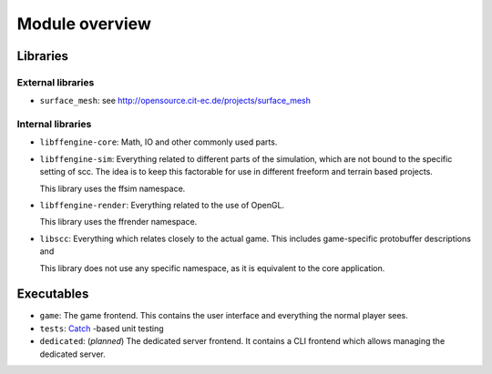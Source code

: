 Module overview
###############

Libraries
=========

External libraries
------------------

* ``surface_mesh``: see http://opensource.cit-ec.de/projects/surface_mesh

Internal libraries
------------------

* ``libffengine-core``: Math, IO and other commonly used parts.
* ``libffengine-sim``: Everything related to different parts of the simulation,
  which are not bound to the specific setting of scc. The idea is to keep this
  factorable for use in different freeform and terrain based projects.

  This library uses the ffsim namespace.

* ``libffengine-render``: Everything related to the use of OpenGL.

  This library uses the ffrender namespace.

* ``libscc``: Everything which relates closely to the actual game. This
  includes game-specific protobuffer descriptions and

  This library does not use any specific namespace, as it is equivalent to the
  core application.

Executables
===========

* ``game``: The game frontend. This contains the user interface and everything
  the normal player sees.
* ``tests``: `Catch <https://github.com/philsquared/Catch>`_ -based unit
  testing
* ``dedicated``: (*planned*) The dedicated server frontend. It contains a CLI
  frontend which allows managing the dedicated server.
